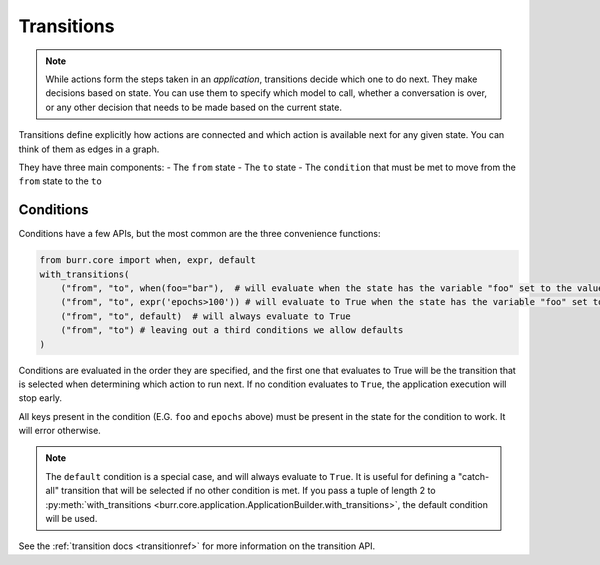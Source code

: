 ====================
Transitions
====================

.. _transitions:

.. note::

    While actions form the steps taken in an `application`, transitions decide which one to do next.
    They make decisions based on state. You can use them to specify which model to call, whether a conversation is
    over, or any other decision that needs to be made based on the current state.

Transitions define explicitly how actions are connected and which action is available next for any given state.
You can think of them as edges in a graph.

They have three main components:
- The ``from`` state
- The ``to`` state
- The ``condition`` that must be met to move from the ``from`` state to the ``to``

----------
Conditions
----------

Conditions have a few APIs, but the most common are the three convenience functions:

.. code-block:: python

    from burr.core import when, expr, default
    with_transitions(
        ("from", "to", when(foo="bar"),  # will evaluate when the state has the variable "foo" set to the value "bar"
        ("from", "to", expr('epochs>100')) # will evaluate to True when the state has the variable "foo" set to the value "bar"
        ("from", "to", default)  # will always evaluate to True
        ("from", "to") # leaving out a third conditions we allow defaults
    )


Conditions are evaluated in the order they are specified, and the first one that evaluates to True will be the transition that is selected
when determining which action to run next. If no condition evaluates to ``True``, the application execution will stop early.

All keys present in the condition (E.G. ``foo`` and ``epochs`` above) must be present in the state for the condition to work. It will error otherwise.

.. note::

    The ``default`` condition is a special case, and will always evaluate to ``True``. It is useful for defining a "catch-all" transition
    that will be selected if no other condition is met. If you pass a tuple of length 2 to :py:meth:`with_transitions <burr.core.application.ApplicationBuilder.with_transitions>`, the
    default condition will be used.

See the :ref:`transition docs <transitionref>` for more information on the transition API.
